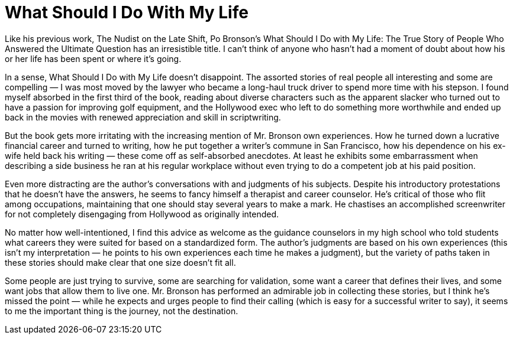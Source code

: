 = What Should I Do With My Life

Like his previous work, The Nudist on the Late Shift, Po Bronson’s What Should I Do with My Life: The True Story of People Who Answered the Ultimate Question has an irresistible title. I can’t think of anyone who hasn’t had a moment of doubt about how his or her life has been spent or where it’s going.

In a sense, What Should I Do with My Life doesn’t disappoint. The assorted stories of real people all interesting and some are compelling — I was most moved by the lawyer who became a long-haul truck driver to spend more time with his stepson. I found myself absorbed in the first third of the book, reading about diverse characters such as the apparent slacker who turned out to have a passion for improving golf equipment, and the Hollywood exec who left to do something more worthwhile and ended up back in the movies with renewed appreciation and skill in scriptwriting.

But the book gets more irritating with the increasing mention of Mr. Bronson own experiences. How he turned down a lucrative financial career and turned to writing, how he put together a writer’s commune in San Francisco, how his dependence on his ex-wife held back his writing — these come off as self-absorbed anecdotes. At least he exhibits some embarrassment when describing a side business he ran at his regular workplace without even trying to do a competent job at his paid position.

Even more distracting are the author’s conversations with and judgments of his subjects. Despite his introductory protestations that he doesn’t have the answers, he seems to fancy himself a therapist and career counselor. He’s critical of those who flit among occupations, maintaining that one should stay several years to make a mark. He chastises an accomplished screenwriter for not completely disengaging from Hollywood as originally intended.

No matter how well-intentioned, I find this advice as welcome as the guidance counselors in my high school who told students what careers they were suited for based on a standardized form. The author’s judgments are based on his own experiences (this isn’t my interpretation — he points to his own experiences each time he makes a judgment), but the variety of paths taken in these stories should make clear that one size doesn’t fit all.

Some people are just trying to survive, some are searching for validation, some want a career that defines their lives, and some want jobs that allow them to live one. Mr. Bronson has performed an admirable job in collecting these stories, but I think he’s missed the point — while he expects and urges people to find their calling (which is easy for a successful writer to say), it seems to me the important thing is the journey, not the destination.
